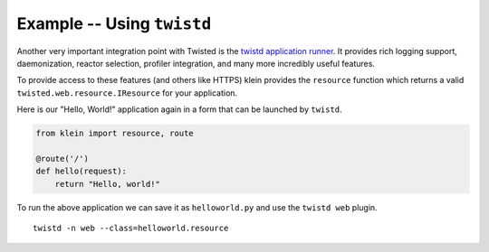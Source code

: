 ===========================
Example -- Using ``twistd``
===========================

Another very important integration point with Twisted is the `twistd application runner <https://twistedmatrix.com/documents/current/core/howto/tap.html>`_. 
It provides rich logging support, daemonization, reactor selection, profiler integration, and many more incredibly useful features.

To provide access to these features (and others like HTTPS) klein provides the ``resource`` function which returns a valid ``twisted.web.resource.IResource`` for your application.

Here is our "Hello, World!" application again in a form that can be launched by ``twistd``.

.. code-block:: python

    from klein import resource, route

    @route('/')
    def hello(request):
        return "Hello, world!"


To run the above application we can save it as ``helloworld.py`` and use the ``twistd web`` plugin.

::

    twistd -n web --class=helloworld.resource